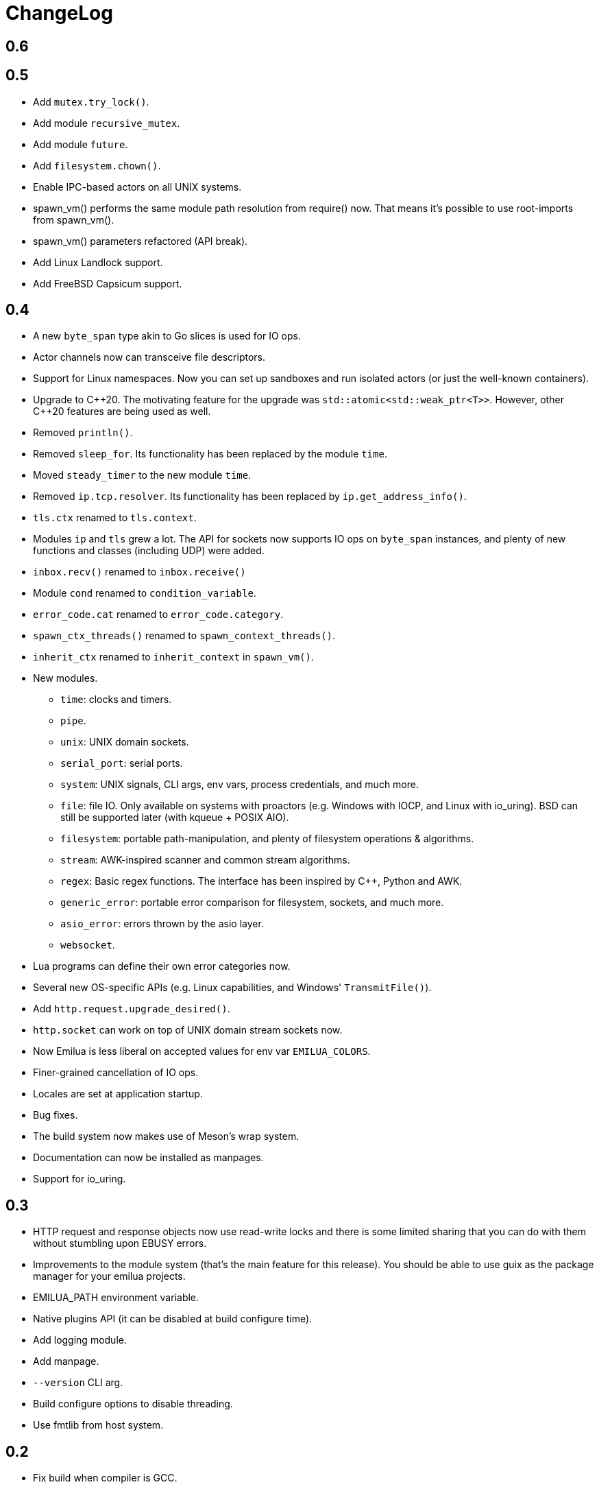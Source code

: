 = ChangeLog

:_:
:cpp: C++

== 0.6

== 0.5

* Add `mutex.try_lock()`.
* Add module `recursive_mutex`.
* Add module `future`.
* Add `filesystem.chown()`.
* Enable IPC-based actors on all UNIX systems.
* spawn_vm() performs the same module path resolution from require() now. That
  means it's possible to use root-imports from spawn_vm().
* spawn_vm() parameters refactored (API break).
* Add Linux Landlock support.
* Add FreeBSD Capsicum support.

== 0.4

* A new `byte_span` type akin to Go slices is used for IO ops.
* Actor channels now can transceive file descriptors.
* Support for Linux namespaces. Now you can set up sandboxes and run isolated
  actors (or just the well-known containers).
* Upgrade to {cpp}20. The motivating feature for the upgrade was
  `std::atomic<std::weak_ptr<T>>`. However, other {cpp}20 features are being
  used as well.
* Removed `println()`.
* Removed `sleep_for`. Its functionality has been replaced by the module `time`.
* Moved `steady_timer` to the new module `time`.
* Removed `ip.tcp.resolver`. Its functionality has been replaced by
  `ip.get_address_info()`.
* `tls.ctx` renamed to `tls.context`.
* Modules `ip` and `tls` grew a lot. The API for sockets now supports IO ops on
  `byte_span` instances, and plenty of new functions and classes (including UDP)
  were added.
* `inbox.recv()` renamed to `inbox.receive()`
* Module `cond` renamed to `condition_variable`.
* `error_code.cat` renamed to `error_code.category`.
* `spawn_ctx_threads()` renamed to `spawn_context_threads()`.
* `inherit_ctx` renamed to `inherit_context` in `spawn_vm()`.
* New modules.
** `time`: clocks and timers.
** `pipe`.
** `unix`: UNIX domain sockets.
** `serial_port`: serial ports.
** `system`: UNIX signals, CLI args, env vars, process credentials, and much
   more.
** `file`: file IO. Only available on systems with proactors (e.g. Windows with
   IOCP, and Linux with io_uring). BSD can still be supported later (with kqueue
   + POSIX AIO).
** `filesystem`: portable path-manipulation, and plenty of filesystem operations
   & algorithms.
** `stream`: AWK-inspired scanner and common stream algorithms.
** `regex`: Basic regex functions. The interface has been inspired by {cpp},
   Python and AWK.
** `generic_error`: portable error comparison for filesystem, sockets, and much
   more.
** `asio_error`: errors thrown by the asio layer.
** `websocket`.
* Lua programs can define their own error categories now.
* Several new OS-specific APIs (e.g. Linux capabilities, and Windows'
  `TransmitFile()`).
* Add `http.request.upgrade_desired()`.
* `http.socket` can work on top of UNIX domain stream sockets now.
* Now Emilua is less liberal on accepted values for env var `EMILUA_COLORS`.
* Finer-grained cancellation of IO ops.
* Locales are set at application startup.
* Bug fixes.
* The build system now makes use of Meson's wrap system.
* Documentation can now be installed as manpages.
* Support for io_uring.

== 0.3

* HTTP request and response objects now use read-write locks and there is some
  limited sharing that you can do with them without stumbling upon EBUSY errors.
* Improvements to the module system (that's the main feature for this
  release). You should be able to use guix as the package manager for your
  emilua projects.
* EMILUA_PATH environment variable.
* Native plugins API (it can be disabled at build configure time).
* Add logging module.
* Add manpage.
* `--version` CLI arg.
* Build configure options to disable threading.
* Use fmtlib from host system.

== 0.2

* Fix build when compiler is GCC.
* Refactor module system. The new module system is incompatible with the
  previous one. Please refer to the documentation.
* Add HTTP query function: `http.request.continue_required()`.
* Remove `failed_to_load_module` error code. Now you should see `"iostream
  error"` or other more informative error reasons upon a failed module load.
* Numeric values for error codes changed.
